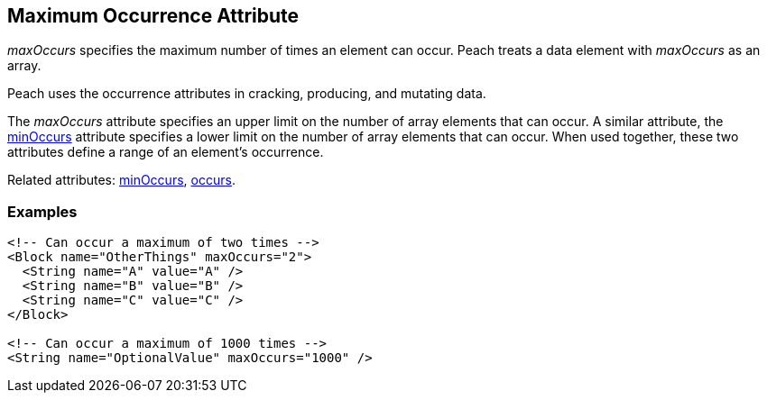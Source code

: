 [[maxOccurs]]

// 03/28/2014 Lynn
// Corrected all the places where it mistakenly said minOccurs. Other sentence edits.

== Maximum Occurrence Attribute

_maxOccurs_ specifies the maximum number of times an element can occur. Peach treats a data element with _maxOccurs_ as an array.

Peach uses the occurrence attributes in cracking, producing, and mutating data.

The _maxOccurs_ attribute specifies an upper limit on the number of array elements that can occur. A similar attribute, the xref:minOccurs[minOccurs] attribute specifies a lower limit on the number of array elements that can occur. When used together, these two attributes define a range of an element's occurrence.

Related attributes: xref:minOccurs[minOccurs], xref:occurs[occurs].

=== Examples

[source,xml]
----
<!-- Can occur a maximum of two times -->
<Block name="OtherThings" maxOccurs="2">
  <String name="A" value="A" />
  <String name="B" value="B" />
  <String name="C" value="C" />
</Block>

<!-- Can occur a maximum of 1000 times -->
<String name="OptionalValue" maxOccurs="1000" />
----

